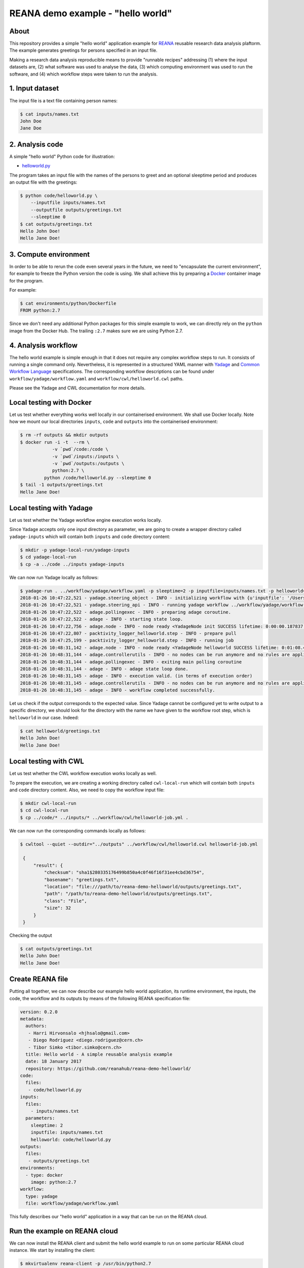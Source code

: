 ====================================
 REANA demo example - "hello world"
====================================

.. image:: https://img.shields.io/travis/reanahub/reana-demo-helloworld.svg
   :target: https://travis-ci.org/reanahub/reana-demo-helloworld

.. image:: https://badges.gitter.im/Join%20Chat.svg
   :target: https://gitter.im/reanahub/reana?utm_source=badge&utm_medium=badge&utm_campaign=pr-badge

.. image:: https://img.shields.io/github/license/reanahub/reana-demo-helloworld.svg
   :target: https://github.com/reanahub/reana-demo-helloworld/blob/master/COPYING

About
=====

This repository provides a simple "hello world" application example for `REANA
<http://reanahub.io/>`_ reusable research data analysis plaftorm. The example
generates greetings for persons specified in an input file.

Making a research data analysis reproducible means to provide "runnable recipes"
addressing (1) where the input datasets are, (2) what software was used to
analyse the data, (3) which computing environment was used to run the software,
and (4) which workflow steps were taken to run the analysis.

1. Input dataset
================

The input file is a text file containing person names:

.. code-block:: console

   $ cat inputs/names.txt
   John Doe
   Jane Doe

2. Analysis code
================

A simple "hello world" Python code for illustration:

- `helloworld.py <code/helloworld.py>`_

The program takes an input file with the names of the persons to greet and an
optional sleeptime period and produces an output file with the greetings:

.. code-block:: console

   $ python code/helloworld.py \
       --inputfile inputs/names.txt
       --outputfile outputs/greetings.txt
       --sleeptime 0
   $ cat outputs/greetings.txt
   Hello John Doe!
   Hello Jane Doe!

3. Compute environment
======================

In order to be able to rerun the code even several years in the future, we need
to "encapsulate the current environment", for example to freeze the Python
version the code is using. We shall achieve this by preparing a `Docker
<https://www.docker.com/>`_ container image for the program.

For example:

.. code-block:: console

    $ cat environments/python/Dockerfile
    FROM python:2.7

Since we don't need any additional Python packages for this simple example to
work, we can directly rely on the ``python`` image from the Docker Hub. The
trailing ``:2.7`` makes sure we are using Python 2.7.

4. Analysis workflow
====================

The hello world example is simple enough in that it does not require any complex
workflow steps to run. It consists of running a single command only.
Nevertheless, it is represented in a structured YAML
manner with `Yadage
<https://github.com/diana-hep/yadage>`_ and `Common Workflow Language
<http://www.commonwl.org/v1.0/>`_ specifications. The corresponding
workflow descriptions can be found under ``workflow/yadage/workflow.yaml`` and
``workflow/cwl/helloworld.cwl`` paths.

Please see the Yadage and CWL documentation for more details.

Local testing with Docker
=========================

Let us test whether everything works well locally in our containerised
environment. We shall use Docker locally. Note how we mount our local
directories ``inputs``, ``code`` and ``outputs`` into the containerised
environment:

.. code-block:: console

    $ rm -rf outputs && mkdir outputs
    $ docker run -i -t  --rm \
                -v `pwd`/code:/code \
                -v `pwd`/inputs:/inputs \
                -v `pwd`/outputs:/outputs \
                python:2.7 \
             python /code/helloworld.py --sleeptime 0
    $ tail -1 outputs/greetings.txt
    Hello Jane Doe!

Local testing with Yadage
=========================

Let us test whether the Yadage workflow engine execution works locally.

Since Yadage accepts only one input directory as parameter, we are going to
create a wrapper directory called ``yadage-inputs`` which will contain both
``inputs`` and ``code`` directory content:

.. code-block:: console

   $ mkdir -p yadage-local-run/yadage-inputs
   $ cd yadage-local-run
   $ cp -a ../code ../inputs yadage-inputs

We can now run Yadage locally as follows:

.. code-block:: console

   $ yadage-run . ../workflow/yadage/workflow.yaml -p sleeptime=2 -p inputfile=inputs/names.txt -p helloworld=code/helloworld.py -d initdir=`pwd`/yadage-inputs
   2018-01-26 10:47:22,521 - yadage.steering_object - INFO - initializing workflow with {u'inputfile': '/Users/rodrigdi/reana/reana-demo-helloworld/yadage-local-run/yadage-inputs/inputs/names.txt', u'helloworld': '/Users/rodrigdi/reana/reana-demo-helloworld/yadage-local-run/yadage-inputs/code/helloworld.py', u'sleeptime': 2}
   2018-01-26 10:47:22,521 - yadage.steering_api - INFO - running yadage workflow ../workflow/yadage/workflow.yaml on backend <yadage.backends.packtivitybackend.PacktivityBackend object at 0x109408ed0>
   2018-01-26 10:47:22,522 - adage.pollingexec - INFO - preparing adage coroutine.
   2018-01-26 10:47:22,522 - adage - INFO - starting state loop.
   2018-01-26 10:47:22,756 - adage.node - INFO - node ready <YadageNode init SUCCESS lifetime: 0:00:00.187837  runtime: 0:00:00.021882 (id: 21169211508d8d3d10a3571e6b1b3c387c09a4b1) has result: True>
   2018-01-26 10:47:22,807 - packtivity_logger_helloworld.step - INFO - prepare pull
   2018-01-26 10:47:25,199 - packtivity_logger_helloworld.step - INFO - running job
   2018-01-26 10:48:31,142 - adage.node - INFO - node ready <YadageNode helloworld SUCCESS lifetime: 0:01:08.409374  runtime: 0:01:08.385001 (id: 26cfa292f4e1fe9fc7f0dbef834e222ddcafb021) has result: True>
   2018-01-26 10:48:31,144 - adage.controllerutils - INFO - no nodes can be run anymore and no rules are applicable
   2018-01-26 10:48:31,144 - adage.pollingexec - INFO - exiting main polling coroutine
   2018-01-26 10:48:31,144 - adage - INFO - adage state loop done.
   2018-01-26 10:48:31,145 - adage - INFO - execution valid. (in terms of execution order)
   2018-01-26 10:48:31,145 - adage.controllerutils - INFO - no nodes can be run anymore and no rules are applicable
   2018-01-26 10:48:31,145 - adage - INFO - workflow completed successfully.

Let us check if the output corresponds to the expected value. Since Yadage
cannot be configured yet to write output to a specific directory, we should look
for the directory with the name we have given to the workflow root step, which
is ``helloworld`` in our case. Indeed:

.. code-block:: console

   $ cat helloworld/greetings.txt
   Hello John Doe!
   Hello Jane Doe!

Local testing with CWL
=========================

Let us test whether the CWL workflow execution works locally as well.

To prepare the execution, we are creating a working directory called ``cwl-local-run`` which will contain both
``inputs`` and ``code`` directory content. Also, we need to copy the workflow input file:

.. code-block:: console

   $ mkdir cwl-local-run
   $ cd cwl-local-run
   $ cp ../code/* ../inputs/* ../workflow/cwl/helloworld-job.yml .

We can now run the corresponding commands locally as follows:

.. code-block:: console

   $ cwltool --quiet --outdir="../outputs" ../workflow/cwl/helloworld.cwl helloworld-job.yml

    {
        "result": {
            "checksum": "sha1$280335176499b850a4c0f46f16f31ee4cbd36754",
            "basename": "greetings.txt",
            "location": "file:///path/to/reana-demo-helloworld/outputs/greetings.txt",
            "path": "/path/to/reana-demo-helloworld/outputs/greetings.txt",
            "class": "File",
            "size": 32
        }
    }

Checking the output

.. code-block:: console

   $ cat outputs/greetings.txt
   Hello John Doe!
   Hello Jane Doe!


Create REANA file
=================

Putting all together, we can now describe our example hello world application,
its runtime environment, the inputs, the code, the workflow and its outputs by
means of the following REANA specification file:

.. code-block:: yaml

   version: 0.2.0
   metadata:
     authors:
      - Harri Hirvonsalo <hjhsalo@gmail.com>
      - Diego Rodriguez <diego.rodriguez@cern.ch>
      - Tibor Simko <tibor.simko@cern.ch>
     title: Hello world - A simple reusable analysis example
     date: 18 January 2017
     repository: https://github.com/reanahub/reana-demo-helloworld/
   code:
     files:
      - code/helloworld.py
   inputs:
     files:
       - inputs/names.txt
     parameters:
       sleeptime: 2
       inputfile: inputs/names.txt
       helloworld: code/helloworld.py
   outputs:
     files:
      - outputs/greetings.txt
   environments:
     - type: docker
       image: python:2.7
   workflow:
     type: yadage
     file: workflow/yadage/workflow.yaml

This fully describes our "hello world" application in a way that can be run on
the REANA cloud.

Run the example on REANA cloud
==============================

We can now install the REANA client and submit the hello world example to run on
some particular REANA cloud instance. We start by installing the client:

.. code-block:: console

   $ mkvirtualenv reana-client -p /usr/bin/python2.7
   $ pip install reana-client

and connect to the REANA cloud instance where we will run this example:

.. code-block:: console

   $ export REANA_SERVER_URL=http://192.168.99.100:31201

If you run REANA cluster locally as well, then:

.. code-block:: console

   $ eval $(reana-cluster env)

Let us check the connection:

.. code-block:: console

   $ reana-client ping
   Server is running.

We can now initialise workflow and upload input data and code:

.. code-block:: console

   $ reana-client workflow create
   workflow.1
   $ export REANA_WORKON=workflow.1
   $ reana-client workflow status
   NAME       RUN_NUMBER   ID                                     USER                                   ORGANIZATION   STATUS
   workflow   1            91797125-012c-498d-8a92-b4f7e3598513   00000000-0000-0000-0000-000000000000   default        created
   $ export REANA_WORKON="57c917c8-d979-481e-ae4c-8d8b9ffb2d10"
   $ reana-client code upload ./code/helloworld.py
   /home/simko/private/project/reana/src/reana-demo-helloworld/code/helloworld.py was uploaded successfully.
   $ reana-client code list
   NAME            SIZE   LAST-MODIFIED
   helloworld.py   2905   2018-04-20 13:20:01.471120+00:00
   $ reana-client inputs upload ./inputs/names.txt
   File /home/simko/private/project/reana/src/reana-demo-helloworld/inputs/names.txt was successfully uploaded.
   $ reana-client inputs list
   NAME        SIZE   LAST-MODIFIED
   names.txt   18     2018-04-20 13:20:28.834120+00:00

Start workflow execution and enquire about its running status:

.. code-block:: console

   $ reana-client workflow start
   workflow.1 has been started.
   $ reana-client workflow status
   NAME       RUN_NUMBER   ID                                     USER                                   ORGANIZATION   STATUS
   workflow   1            91797125-012c-498d-8a92-b4f7e3598513   00000000-0000-0000-0000-000000000000   default        running

After the workflow execution successfully finished, we can retrieve its output:

.. code-block:: console

   $ reana-client workflow status
   NAME       RUN_NUMBER   ID                                     USER                                   ORGANIZATION   STATUS
   workflow   1            91797125-012c-498d-8a92-b4f7e3598513   00000000-0000-0000-0000-000000000000   default        finished
   $ reana-client outputs list
   NAME                                    SIZE   LAST-MODIFIED
   helloworld/greetings.txt                32     2018-04-20 13:22:38.460119+00:00
   _yadage/yadage_snapshot_backend.json    590    2018-04-20 13:22:38.460119+00:00
   _yadage/yadage_snapshot_workflow.json   9267   2018-04-20 13:22:38.460119+00:00
   _yadage/yadage_template.json            1099   2018-04-20 13:22:38.460119+00:00
   $ reana-client outputs download helloworld/greetings.txt
   File helloworld/greetings.txt downloaded to ./outputs/
   $ cat outputs/helloworld/greetings.txt
   Hello John Doe!
   Hello Jane Doe!

Note that this example demonstrated the use of the Yadage workflow engine. If
you would like to use the CWL workflow engine, please just use ``-f
reana-cwl.yaml`` option with the ``reana-client`` commands.

Thank you for using the `REANA <http://reanahub.io/>`_ reusable analysis
platform.
